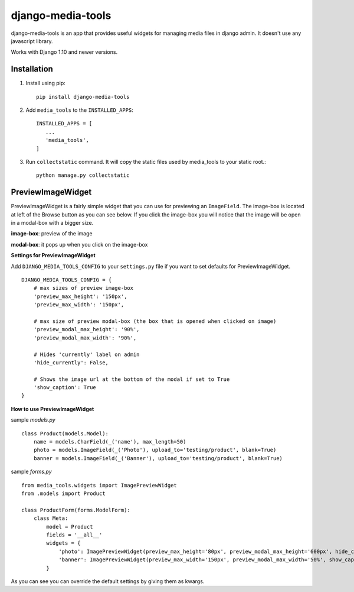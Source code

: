 ==================
django-media-tools
==================

django-media-tools is an app that provides useful widgets for managing media files in django admin. It doesn't use any javascript library.

Works with Django 1.10 and newer versions.

Installation
============

#. Install using pip::

    pip install django-media-tools

#. Add ``media_tools`` to the ``INSTALLED_APPS``::

    INSTALLED_APPS = [
       ...
       'media_tools',
    ]

#. Run ``collectstatic`` command. It will copy the static files used by media_tools to your static root.::

     python manage.py collectstatic


PreviewImageWidget
==================

PreviewImageWidget is a fairly simple widget that you can use for previewing an ``ImageField``.
The image-box is located at left of the Browse button as you can see below. If you click the image-box you will notice that the image will be open in a modal-box with a bigger size.

**image-box**: preview of the image

**modal-box**: it pops up when you click on the image-box

.. image:: https://screenshotscdn.firefoxusercontent.com/images/c7cce7f5-cfe6-4de0-9d1b-1dc9529c87f4.png

**Settings for PreviewImageWidget**

Add ``DJANGO_MEDIA_TOOLS_CONFIG`` to your ``settings.py`` file if you want to set defaults for PreviewImageWidget. ::

    DJANGO_MEDIA_TOOLS_CONFIG = {
        # max sizes of preview image-box
        'preview_max_height': '150px',
        'preview_max_width': '150px',

        # max size of preview modal-box (the box that is opened when clicked on image)
        'preview_modal_max_height': '90%',
        'preview_modal_max_width': '90%',

        # Hides 'currently' label on admin
        'hide_currently': False,

        # Shows the image url at the bottom of the modal if set to True
        'show_caption': True
    }

**How to use PreviewImageWidget**

sample *models.py* ::

    class Product(models.Model):
        name = models.CharField(_('name'), max_length=50)
        photo = models.ImageField(_('Photo'), upload_to='testing/product', blank=True)
        banner = models.ImageField(_('Banner'), upload_to='testing/product', blank=True)


sample *forms.py* ::

    from media_tools.widgets import ImagePreviewWidget
    from .models import Product

    class ProductForm(forms.ModelForm):
        class Meta:
            model = Product
            fields = '__all__'
            widgets = {
                'photo': ImagePreviewWidget(preview_max_height='80px', preview_modal_max_height='600px', hide_currently=True, ),
                'banner': ImagePreviewWidget(preview_max_width='150px', preview_modal_max_width='50%', show_caption=False),
            }

As you can see you can override the default settings by giving them as kwargs.